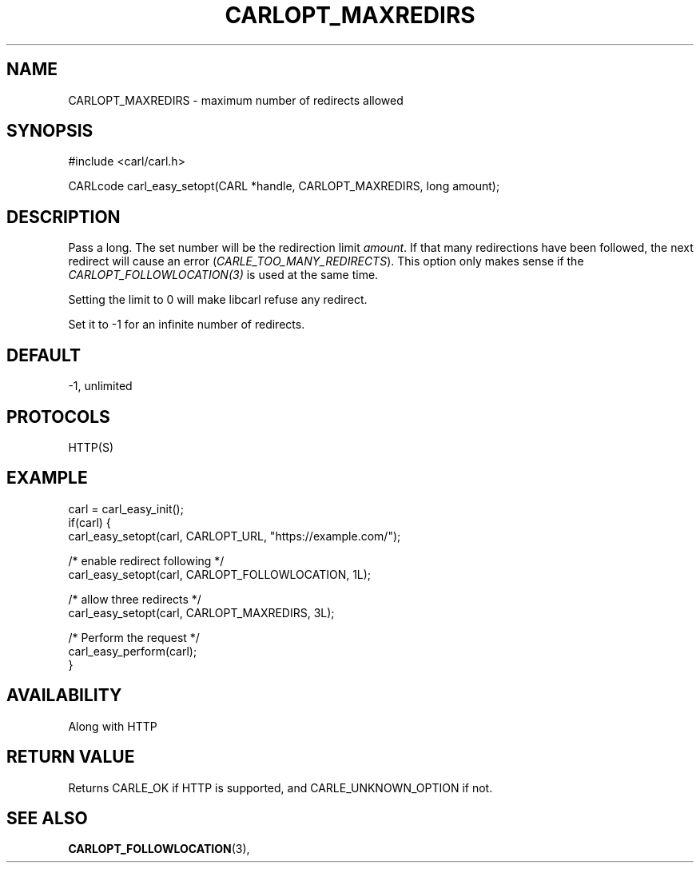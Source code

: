 .\" **************************************************************************
.\" *                                  _   _ ____  _
.\" *  Project                     ___| | | |  _ \| |
.\" *                             / __| | | | |_) | |
.\" *                            | (__| |_| |  _ <| |___
.\" *                             \___|\___/|_| \_\_____|
.\" *
.\" * Copyright (C) 1998 - 2020, Daniel Stenberg, <daniel@haxx.se>, et al.
.\" *
.\" * This software is licensed as described in the file COPYING, which
.\" * you should have received as part of this distribution. The terms
.\" * are also available at https://carl.se/docs/copyright.html.
.\" *
.\" * You may opt to use, copy, modify, merge, publish, distribute and/or sell
.\" * copies of the Software, and permit persons to whom the Software is
.\" * furnished to do so, under the terms of the COPYING file.
.\" *
.\" * This software is distributed on an "AS IS" basis, WITHOUT WARRANTY OF ANY
.\" * KIND, either express or implied.
.\" *
.\" **************************************************************************
.\"
.TH CARLOPT_MAXREDIRS 3 "17 Jun 2014" "libcarl 7.37.0" "carl_easy_setopt options"
.SH NAME
CARLOPT_MAXREDIRS \- maximum number of redirects allowed
.SH SYNOPSIS
#include <carl/carl.h>

CARLcode carl_easy_setopt(CARL *handle, CARLOPT_MAXREDIRS, long amount);
.SH DESCRIPTION
Pass a long. The set number will be the redirection limit \fIamount\fP. If
that many redirections have been followed, the next redirect will cause an
error (\fICARLE_TOO_MANY_REDIRECTS\fP). This option only makes sense if the
\fICARLOPT_FOLLOWLOCATION(3)\fP is used at the same time.

Setting the limit to 0 will make libcarl refuse any redirect.

Set it to -1 for an infinite number of redirects.
.SH DEFAULT
-1, unlimited
.SH PROTOCOLS
HTTP(S)
.SH EXAMPLE
.nf
carl = carl_easy_init();
if(carl) {
  carl_easy_setopt(carl, CARLOPT_URL, "https://example.com/");

  /* enable redirect following */
  carl_easy_setopt(carl, CARLOPT_FOLLOWLOCATION, 1L);

  /* allow three redirects */
  carl_easy_setopt(carl, CARLOPT_MAXREDIRS, 3L);

  /* Perform the request */
  carl_easy_perform(carl);
}
.fi
.SH AVAILABILITY
Along with HTTP
.SH RETURN VALUE
Returns CARLE_OK if HTTP is supported, and CARLE_UNKNOWN_OPTION if not.
.SH "SEE ALSO"
.BR CARLOPT_FOLLOWLOCATION "(3), "
